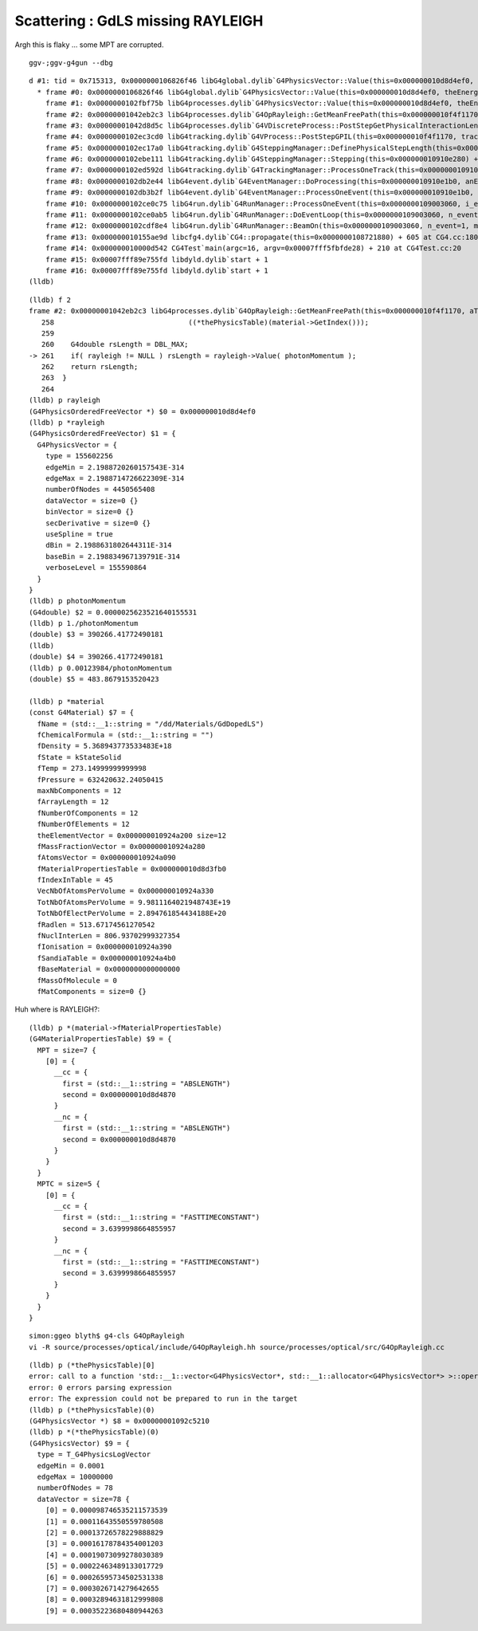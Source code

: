 Scattering : GdLS missing RAYLEIGH
=====================================

Argh this is flaky ... some MPT are corrupted. 

::

   ggv-;ggv-g4gun --dbg



::

    d #1: tid = 0x715313, 0x0000000106826f46 libG4global.dylib`G4PhysicsVector::Value(this=0x000000010d8d4ef0, theEnergy=0.0000025623521640155531, lastIdx=0x00007fff5fbfce78) const + 182 at G4PhysicsVector.cc:506, queue = 'com.apple.main-thread', stop reason = EXC_BAD_ACCESS (code=1, address=0x95376fcf8)
      * frame #0: 0x0000000106826f46 libG4global.dylib`G4PhysicsVector::Value(this=0x000000010d8d4ef0, theEnergy=0.0000025623521640155531, lastIdx=0x00007fff5fbfce78) const + 182 at G4PhysicsVector.cc:506
        frame #1: 0x0000000102fbf75b libG4processes.dylib`G4PhysicsVector::Value(this=0x000000010d8d4ef0, theEnergy=0.0000025623521640155531) const + 43 at G4PhysicsVector.icc:249
        frame #2: 0x00000001042eb2c3 libG4processes.dylib`G4OpRayleigh::GetMeanFreePath(this=0x000000010f4f1170, aTrack=0x000000010f84c8e0, (null)=0, (null)=0x000000010910e408) + 163 at G4OpRayleigh.cc:261
        frame #3: 0x00000001042d8d5c libG4processes.dylib`G4VDiscreteProcess::PostStepGetPhysicalInteractionLength(this=0x000000010f4f1170, track=0x000000010f84c8e0, previousStepSize=0, condition=0x000000010910e408) + 204 at G4VDiscreteProcess.cc:92
        frame #4: 0x0000000102ec3cd0 libG4tracking.dylib`G4VProcess::PostStepGPIL(this=0x000000010f4f1170, track=0x000000010f84c8e0, previousStepSize=0, condition=0x000000010910e408) + 80 at G4VProcess.hh:503
        frame #5: 0x0000000102ec17a0 libG4tracking.dylib`G4SteppingManager::DefinePhysicalStepLength(this=0x000000010910e280) + 304 at G4SteppingManager2.cc:172
        frame #6: 0x0000000102ebe111 libG4tracking.dylib`G4SteppingManager::Stepping(this=0x000000010910e280) + 417 at G4SteppingManager.cc:180
        frame #7: 0x0000000102ed592d libG4tracking.dylib`G4TrackingManager::ProcessOneTrack(this=0x000000010910e240, apValueG4Track=0x000000010f84c8e0) + 1357 at G4TrackingManager.cc:126
        frame #8: 0x0000000102db2e44 libG4event.dylib`G4EventManager::DoProcessing(this=0x000000010910e1b0, anEvent=0x000000010f6c9f00) + 3188 at G4EventManager.cc:185
        frame #9: 0x0000000102db3b2f libG4event.dylib`G4EventManager::ProcessOneEvent(this=0x000000010910e1b0, anEvent=0x000000010f6c9f00) + 47 at G4EventManager.cc:336
        frame #10: 0x0000000102ce0c75 libG4run.dylib`G4RunManager::ProcessOneEvent(this=0x0000000109003060, i_event=0) + 69 at G4RunManager.cc:399
        frame #11: 0x0000000102ce0ab5 libG4run.dylib`G4RunManager::DoEventLoop(this=0x0000000109003060, n_event=1, macroFile=0x0000000000000000, n_select=-1) + 101 at G4RunManager.cc:367
        frame #12: 0x0000000102cdf8e4 libG4run.dylib`G4RunManager::BeamOn(this=0x0000000109003060, n_event=1, macroFile=0x0000000000000000, n_select=-1) + 196 at G4RunManager.cc:273
        frame #13: 0x000000010155ae9d libcfg4.dylib`CG4::propagate(this=0x0000000108721880) + 605 at CG4.cc:180
        frame #14: 0x000000010000d542 CG4Test`main(argc=16, argv=0x00007fff5fbfde28) + 210 at CG4Test.cc:20
        frame #15: 0x00007fff89e755fd libdyld.dylib`start + 1
        frame #16: 0x00007fff89e755fd libdyld.dylib`start + 1
    (lldb) 


::

    (lldb) f 2
    frame #2: 0x00000001042eb2c3 libG4processes.dylib`G4OpRayleigh::GetMeanFreePath(this=0x000000010f4f1170, aTrack=0x000000010f84c8e0, (null)=0, (null)=0x000000010910e408) + 163 at G4OpRayleigh.cc:261
       258                                ((*thePhysicsTable)(material->GetIndex()));
       259    
       260    G4double rsLength = DBL_MAX;
    -> 261    if( rayleigh != NULL ) rsLength = rayleigh->Value( photonMomentum );
       262    return rsLength;
       263  }
       264  
    (lldb) p rayleigh
    (G4PhysicsOrderedFreeVector *) $0 = 0x000000010d8d4ef0
    (lldb) p *rayleigh
    (G4PhysicsOrderedFreeVector) $1 = {
      G4PhysicsVector = {
        type = 155602256
        edgeMin = 2.1988720260157543E-314
        edgeMax = 2.1988714726622309E-314
        numberOfNodes = 4450565408
        dataVector = size=0 {}
        binVector = size=0 {}
        secDerivative = size=0 {}
        useSpline = true
        dBin = 2.1988631802644311E-314
        baseBin = 2.198834967139791E-314
        verboseLevel = 155590864
      }
    }
    (lldb) p photonMomentum
    (G4double) $2 = 0.0000025623521640155531
    (lldb) p 1./photonMomentum
    (double) $3 = 390266.41772490181
    (lldb) 
    (double) $4 = 390266.41772490181
    (lldb) p 0.00123984/photonMomentum
    (double) $5 = 483.8679153520423

    (lldb) p *material
    (const G4Material) $7 = {
      fName = (std::__1::string = "/dd/Materials/GdDopedLS")
      fChemicalFormula = (std::__1::string = "")
      fDensity = 5.368943773533483E+18
      fState = kStateSolid
      fTemp = 273.14999999999998
      fPressure = 632420632.24050415
      maxNbComponents = 12
      fArrayLength = 12
      fNumberOfComponents = 12
      fNumberOfElements = 12
      theElementVector = 0x000000010924a200 size=12
      fMassFractionVector = 0x000000010924a280
      fAtomsVector = 0x000000010924a090
      fMaterialPropertiesTable = 0x000000010d8d3fb0
      fIndexInTable = 45
      VecNbOfAtomsPerVolume = 0x000000010924a330
      TotNbOfAtomsPerVolume = 9.9811164021948743E+19
      TotNbOfElectPerVolume = 2.894761854434188E+20
      fRadlen = 513.67174561270542
      fNuclInterLen = 806.93702999327354
      fIonisation = 0x000000010924a390
      fSandiaTable = 0x000000010924a4b0
      fBaseMaterial = 0x0000000000000000
      fMassOfMolecule = 0
      fMatComponents = size=0 {}



Huh where is RAYLEIGH?::

    (lldb) p *(material->fMaterialPropertiesTable)
    (G4MaterialPropertiesTable) $9 = {
      MPT = size=7 {
        [0] = {
          __cc = {
            first = (std::__1::string = "ABSLENGTH")
            second = 0x000000010d8d4870
          }
          __nc = {
            first = (std::__1::string = "ABSLENGTH")
            second = 0x000000010d8d4870
          }
        }
      }
      MPTC = size=5 {
        [0] = {
          __cc = {
            first = (std::__1::string = "FASTTIMECONSTANT")
            second = 3.6399998664855957
          }
          __nc = {
            first = (std::__1::string = "FASTTIMECONSTANT")
            second = 3.6399998664855957
          }
        }
      }
    }



::
 
    simon:ggeo blyth$ g4-cls G4OpRayleigh
    vi -R source/processes/optical/include/G4OpRayleigh.hh source/processes/optical/src/G4OpRayleigh.cc



::

    (lldb) p (*thePhysicsTable)[0]
    error: call to a function 'std::__1::vector<G4PhysicsVector*, std::__1::allocator<G4PhysicsVector*> >::operator[](unsigned long)' ('_ZNSt3__16vectorIP15G4PhysicsVectorNS_9allocatorIS2_EEEixEm') that is not present in the target
    error: 0 errors parsing expression
    error: The expression could not be prepared to run in the target
    (lldb) p (*thePhysicsTable)(0)
    (G4PhysicsVector *) $8 = 0x00000001092c5210
    (lldb) p *(*thePhysicsTable)(0)
    (G4PhysicsVector) $9 = {
      type = T_G4PhysicsLogVector
      edgeMin = 0.0001
      edgeMax = 10000000
      numberOfNodes = 78
      dataVector = size=78 {
        [0] = 0.000098746535211573539
        [1] = 0.00011643550559780508
        [2] = 0.00013726578229888829
        [3] = 0.00016178784354001203
        [4] = 0.00019073099278030389
        [5] = 0.00022463489133017729
        [6] = 0.00026595734502531338
        [7] = 0.0003026714279642655
        [8] = 0.00032894631812999808
        [9] = 0.00035223680480944263






